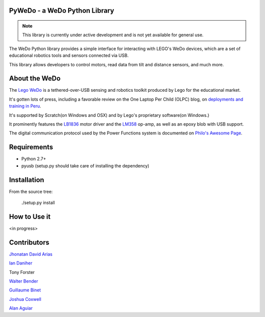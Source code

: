 
PyWeDo - a WeDo Python Library
------------------------------

.. note::

    This library is currently under active development and is not yet available for general use.

The WeDo Python library provides a simple interface for interacting with LEGO's WeDo devices, which are a set of educational robotics tools and sensors connected via USB.

This library allows developers to control motors, read data from tilt and distance sensors, and much more.

About the WeDo
--------------

The `Lego WeDo`_ is a tethered-over-USB sensing and robotics toolkit produced by Lego for the educational market.

It's gotten lots of press, including a favorable review on the One Laptop Per Child (OLPC) blog, on `deployments and training in Peru`_.

It's supported by Scratch(on Windows and OSX) and by Lego's proprietary software(on Windows.)

It prominently features the LB1836_ motor driver and the LM358_ op-amp, as well as an epoxy blob with USB support.

The digital communication protocol used by the Power Functions system is documented on `Philo's Awesome Page`_.

Requirements
------------

- Python 2.7+
- pyusb (setup.py should take care of installing the dependency)

Installation
------------

From the source tree:

    ./setup.py install


How to Use it
-------------

<in progress>

Contributors
------------

`Jhonatan David Arias`_

`Ian Daniher`_

Tony Forster

`Walter Bender`_

`Guillaume Binet`_

`Joshua Coxwell`_

`Alan Aguiar`_

.. _`Lego WeDo`: http://education.lego.com/en-us/lego-education-product-database/wedo/9580-lego-education-wedo-construction-set/
.. _LB1836: http://semicon.sanyo.com/en/ds_e/EN3947F.pdf
.. _LM358: http://www.national.com/ds/LM/LM158.pdf
.. _`deployments and training in Peru`: http://blog.laptop.org/2011/02/12/lego-wedo-oloc-peru/
.. _`Philo's Awesome Page`: http://www.philohome.com/pf/LEGO_Power_Functions_RC.pdf
.. _`Guillaume Binet`: https://github.com/gbin
.. _`Ian Daniher`: https://github.com/itdaniher
.. _`Jhonatan David Arias`: https://github.com/JhonatanDczel
.. _`Walter Bender`: https://github.com/walterbender
.. _`Joshua Coxwell`: https://github.com/JCoxwell
.. _`Alan Aguiar`: https://github.com/alanjas

